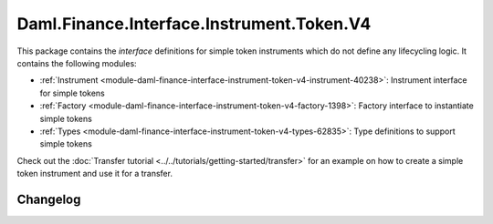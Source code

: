 .. Copyright (c) 2023 Digital Asset (Switzerland) GmbH and/or its affiliates. All rights reserved.
.. SPDX-License-Identifier: Apache-2.0

Daml.Finance.Interface.Instrument.Token.V4
##########################################

This package contains the *interface* definitions for simple token instruments which do not define
any lifecycling logic. It contains the following modules:

- :ref:`Instrument <module-daml-finance-interface-instrument-token-v4-instrument-40238>`:
  Instrument interface for simple tokens
- :ref:`Factory <module-daml-finance-interface-instrument-token-v4-factory-1398>`:
  Factory interface to instantiate simple tokens
- :ref:`Types <module-daml-finance-interface-instrument-token-v4-types-62835>`:
  Type definitions to support simple tokens

Check out the :doc:`Transfer tutorial <../../tutorials/getting-started/transfer>` for an example on
how to create a simple token instrument and use it for a transfer.

Changelog
*********
